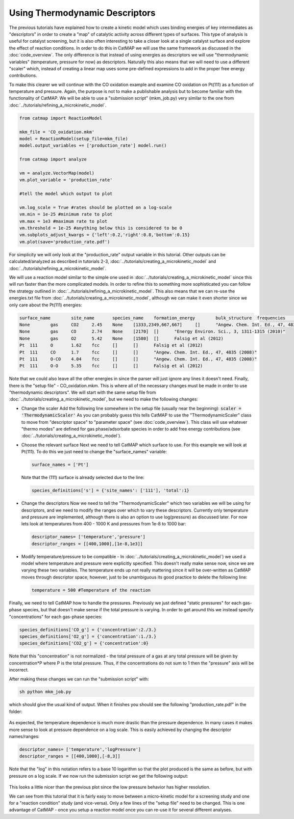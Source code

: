 Using Thermodynamic Descriptors 
================================

The previous tutorials have explained how to create a kinetic model which uses
binding energies of key intermediates as "descriptors" in order to create a
"map" of catalytic activity across different types of surfaces. This type of
analysis is useful for catalyst screening, but it is also often interesting to
take a closer look at a single catalyst surface and explore the effect of
reaction conditions. In order to do this in CatMAP we will use the same
framework as discussed in the :doc:`code_overview`. The only difference is
that instead of using energies as descriptors we will use "thermodynamic
variables" (temperature, pressure for now) as descriptors. Naturally this also
means that we will need to use a different "scaler" which, instead of creating
a linear map uses some pre-defined expressions to add in the proper free energy
contributions.

To make this clearer we will continue with the CO oxidation example and examine
CO oxidation on Pt(111) as a function of temperature and pressure. Again, the
purpose is not to make a publishable analysis but to become familiar with the
functionality of CatMAP. We will be able to use a "submission script"
(mkm_job.py) very similar to the one from 
:doc:`../tutorials/refining_a_microkinetic_model`.

.. code-block:: python

    from catmap import ReactionModel

    mkm_file = 'CO_oxidation.mkm'
    model = ReactionModel(setup_file=mkm_file)
    model.output_variables += ['production_rate'] model.run()

    from catmap import analyze 

    vm = analyze.VectorMap(model) 
    vm.plot_variable = 'production_rate' 

    #tell the model which output to plot 

    vm.log_scale = True #rates should be plotted on a log-scale 
    vm.min = 1e-25 #minimum rate to plot
    vm.max = 1e3 #maximum rate to plot 
    vm.threshold = 1e-25 #anything below this is considered to be 0 
    vm.subplots_adjust_kwargs = {'left':0.2,'right':0.8,'bottom':0.15} 
    vm.plot(save='production_rate.pdf')

For simplicity we will only look at the "production_rate" output variable in
this tutorial. Other outputs can be calculated/analyzed as described in
tutorials 2-3, :doc:`../tutorials/creating_a_microkinetic_model`
and :doc:`../tutorials/refining_a_microkinetic_model`.

We will use a reaction model similar to the simple one used in
:doc:`../tutorials/creating_a_microkinetic_model` since this will run faster
than the more complicated models. In order to refine this to something more
sophisticated you can follow the strategy outlined in
:doc:`../tutorials/refining_a_microkinetic_model`. This also means that we can
re-use the energies.txt file from
:doc:`../tutorials/creating_a_microkinetic_model`, although we can make it even
shorter since we only care about the Pt(111) energies:

.. code::

    surface_name	site_name	species_name	formation_energy	bulk_structure	frequencies	other_parameters	reference
    None	gas	CO2	2.45	None	[1333,2349,667,667]	[]	"Angew. Chem. Int. Ed., 47, 4835 (2008)"
    None	gas	CO	2.74	None	[2170]	[]	"Energy Environ. Sci., 3, 1311-1315 (2010)"
    None	gas	O2	5.42	None	[1580]	[]	Falsig et al (2012)
    Pt	111	O	1.62	fcc	[]	[]	Falsig et al (2012)
    Pt	111	CO	1.7	fcc	[]	[]	"Angew. Chem. Int. Ed., 47, 4835 (2008)"
    Pt	111	O-CO	4.04	fcc	[]	[]	"Angew. Chem. Int. Ed., 47, 4835 (2008)"
    Pt	111	O-O	5.35	fcc	[]	[]	Falsig et al (2012)

Note that we could also leave all the other energies in since the parser will
just ignore any lines it doesn't need. Finally, there is the "setup file" -
CO_oxidation.mkm. This is where all of the necessary changes must be made in
order to use "thermodynamic descriptors". We will start with the same setup
file from :doc:`../tutorials/creating_a_microkinetic_model`, but we need to make
the following changes:

- Change the scaler Add the following line somewhere in the setup file
  (usually near the beginning): :code:`scaler = 'ThermodynamicScaler'` As
  you can probably guess this tells CatMAP to use the "ThermodynamicScaler" class
  to move from "descriptor space" to "parameter space" (see
  :doc:`code_overview`). This class will use whatever "thermo modes" are defined
  for gas phase/adsorbate species in order to add free energy contributions (see
  :doc:`../tutorials/creating_a_microkinetic_model`).

- Choose the relevant surface Next we need to tell CatMAP which surface to
  use. For this example we will look at Pt(111). To do this we just need to
  change the "surface_names" variable:

  .. code:: python

    surface_names = ['Pt'] 
    
  Note that the (111) surface is already selected due to the line:

  .. code:: python
  
    species_definitions['s'] = {'site_names': ['111'], 'total':1}

- Change the descriptors Now we need to tell the "ThermodynamicScaler" which
  two variables we will be using for descriptors, and we need to modify the
  ranges over which to vary these descriptors. Currently only temperature and
  pressure are implemented, although there is also an option to use log(pressure)
  as discussed later. For now lets look at temperatures from 400 - 1000 K and
  pressures from 1e-8 to 1000 bar:
  
  .. code:: python

    descriptor_names= ['temperature','pressure'] 
    descriptor_ranges = [[400,1000],[1e-8,1e3]]

- Modify temperature/pressure to be compatible - In
  :doc:`../tutorials/creating_a_microkinetic_model`) we used a model where
  temperature and pressure were explicitly specified. This doesn't really make
  sense now, since we are varying these two variables. The temperature ends up
  not really mattering since it will be over-written as CatMAP moves through
  descriptor space; however, just to be unambiguous its good practice to delete
  the following line:
  
  .. code:: python
  
    temperature = 500 #Temperature of the reaction

Finally, we need
to tell CatMAP how to handle the pressures. Previously we just defined "static
pressures" for each gas-phase species, but that doesn't make sense if the total
pressure is varying. In order to get around this we instead specify
"concentrations" for each gas-phase species:

.. code:: python

    species_definitions['CO_g'] = {'concentration':2./3.}
    species_definitions['O2_g'] = {'concentration':1./3.}
    species_definitions['CO2_g'] = {'concentration':0}

Note that this "concentration" is not normalized - the total pressure of a gas
at any total pressure will be given by concentration*P where P is the total
pressure. Thus, if the concentrations do not sum to 1 then the  "pressure" axis
will be incorrect.

After making these changes we can run the "submission script" with:

.. code:: bash

    sh python mkm_job.py 
    
which should give the usual kind of output. When it
finishes you should see the following "production_rate.pdf" in the folder:

.. figure:: ../_static/4_production_rate.png
    :width: 50 %
    :align: center

As expected, the temperature dependence is much more drastic than the pressure
dependence. In many cases it makes more sense to look at pressure dependence on
a log scale. This is easily achieved by changing the descriptor names/ranges:

.. code:: python

    descriptor_names= ['temperature','logPressure'] 
    descriptor_ranges = [[400,1000],[-8,3]]

Note that the "log" in this notation refers to a base 10 logarithm so that the
plot produced is the same as before, but with pressure on a log scale. If we
now run the submission script we get the following output:

.. figure:: ../_static/4_log_production_rate.png
    :width: 50 %
    :align: center

This looks a little nicer than the previous plot since the low pressure
behavior has higher resolution.

We can see from this tutorial that it is fairly easy to move between a
micro-kinetic model for a screening study and one for a "reaction condition"
study (and vice-versa). Only a few lines of the "setup file" need to be
changed. This is one advantage of CatMAP - once you setup a reaction model once
you can re-use it for several different analyses.
